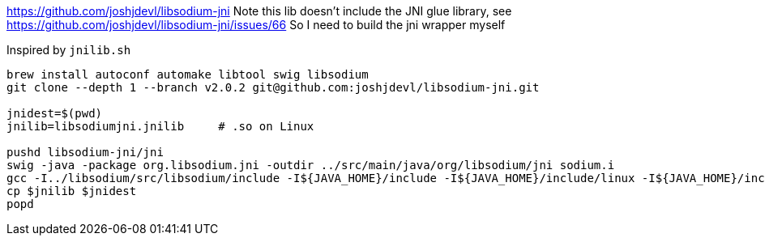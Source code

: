 
https://github.com/joshjdevl/libsodium-jni
Note this lib doesn't include the JNI glue library, see https://github.com/joshjdevl/libsodium-jni/issues/66
So I need to build the jni wrapper myself

Inspired by `jnilib.sh`

[source, bash]
----
brew install autoconf automake libtool swig libsodium
git clone --depth 1 --branch v2.0.2 git@github.com:joshjdevl/libsodium-jni.git

jnidest=$(pwd)
jnilib=libsodiumjni.jnilib     # .so on Linux

pushd libsodium-jni/jni
swig -java -package org.libsodium.jni -outdir ../src/main/java/org/libsodium/jni sodium.i
gcc -I../libsodium/src/libsodium/include -I${JAVA_HOME}/include -I${JAVA_HOME}/include/linux -I${JAVA_HOME}/include/darwin sodium_wrap.c -shared -fPIC -L/usr/local/lib -L/usr/lib -lsodium -o $jnilib
cp $jnilib $jnidest
popd
----